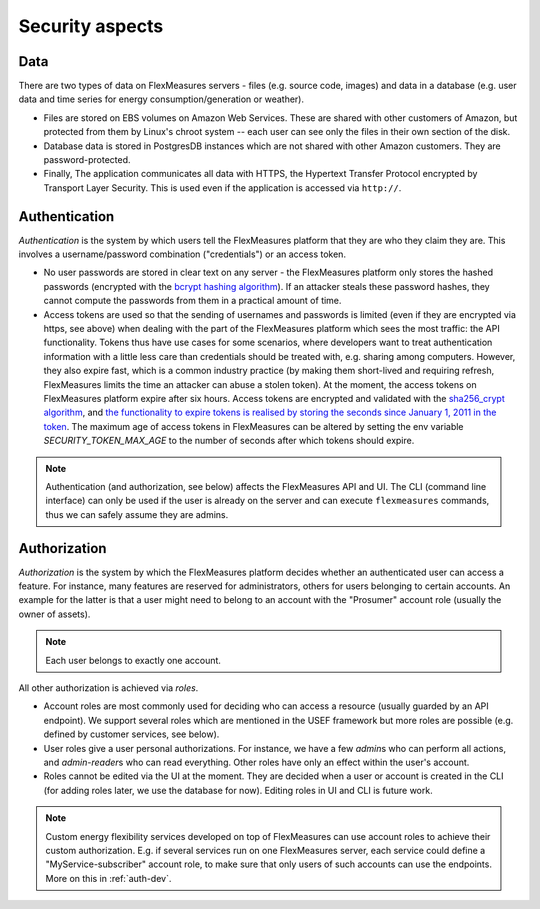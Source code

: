 .. _security:

Security aspects
====================================

Data
-------

There are two types of data on FlexMeasures servers - files (e.g. source code, images) and data in a database (e.g. user data and time series for energy consumption/generation or weather).

* Files are stored on EBS volumes on Amazon Web Services. These are shared with other customers of Amazon, but protected from them by Linux's chroot system -- each user can see only the files in their own section of the disk.

* Database data is stored in PostgresDB instances which are not shared with other Amazon customers. They are password-protected.

* Finally, The application communicates all data with HTTPS, the Hypertext Transfer Protocol encrypted by Transport Layer Security. This is used even if the application is accessed via ``http://``.


.. _auth:

Authentication 
----------------

*Authentication* is the system by which users tell the FlexMeasures platform that they are who they claim they are.
This involves a username/password combination ("credentials") or an access token.

* No user passwords are stored in clear text on any server - the FlexMeasures platform only stores the hashed passwords (encrypted with the `bcrypt hashing algorithm <https://passlib.readthedocs.io/en/stable/lib/passlib.hash.bcrypt.html>`_). If an attacker steals these password hashes, they cannot compute the passwords from them in a practical amount of time.
* Access tokens are used so that the sending of usernames and passwords is limited (even if they are encrypted via https, see above) when dealing with the part of the FlexMeasures platform which sees the most traffic: the API functionality. Tokens thus have use cases for some scenarios, where developers want to treat authentication information with a little less care than credentials should be treated with, e.g. sharing among computers. However, they also expire fast, which is a common industry practice (by making them short-lived and requiring refresh, FlexMeasures limits the time an attacker can abuse a stolen token). At the moment, the access tokens on FlexMeasures platform expire after six hours. Access tokens are encrypted and validated with the `sha256_crypt algorithm <https://passlib.readthedocs.io/en/stable/lib/passlib.hash.sha256_crypt.html>`_, and `the functionality to expire tokens is realised by storing the seconds since January 1, 2011 in the token <https://pythonhosted.org/itsdangerous/#itsdangerous.TimestampSigner>`_. The maximum age of access tokens in FlexMeasures can be altered by setting the env variable `SECURITY_TOKEN_MAX_AGE` to the number of seconds after which tokens should expire.


.. note:: Authentication (and authorization, see below) affects the FlexMeasures API and UI. The CLI (command line interface) can only be used if the user is already on the server and can execute ``flexmeasures`` commands, thus we can safely assume they are admins.


Authorization
--------------

*Authorization* is the system by which the FlexMeasures platform decides whether an authenticated user can access a feature. For instance, many features are reserved for administrators, others for users belonging to certain accounts. An example for the latter is that a user might need to belong to an account with the "Prosumer" account role (usually the owner of assets).

.. note:: Each user belongs to exactly one account.

.. todo:: Data which belongs to a specific account should only be viewable by users within that account (and platform admins). We want to anchor this crucial security measure on a deep level, `see this ticket <https://github.com/SeitaBV/flexmeasures/issues/201>`_.

All other authorization is achieved via *roles*. 

* Account roles are most commonly used for deciding who can access a resource (usually guarded by an API endpoint). We support several roles which are mentioned in the USEF framework but more roles are possible (e.g. defined by customer services, see below). 
* User roles give a user personal authorizations. For instance, we have a few `admin`\ s who can perform all actions, and `admin-reader`\ s who can read everything. Other roles have only an effect within the user's account.
* Roles cannot be edited via the UI at the moment. They are decided when a user or account is created in the CLI (for adding roles later, we use the database for now). Editing roles in UI and CLI is future work.

.. note:: Custom energy flexibility services developed on top of FlexMeasures can use account roles to achieve their custom authorization. E.g. if several services run on one FlexMeasures server, each service could define a "MyService-subscriber" account role, to make sure that only users of such accounts can use the endpoints. More on this in :ref:`auth-dev`.